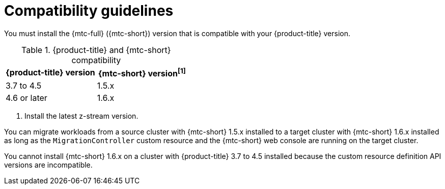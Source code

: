// Module included in the following assemblies:
//
// * migrating_from_ocp_3_to_4/installing-3-4.adoc
// * migrating_from_ocp_3_to_4/installing-restricted-3-4.adoc
// * migration_toolkit_for_containers/installing-mtc.adoc
// * migration_toolkit_for_containers/installing-mtc-restricted.adoc

[id="migration-compatibility-guidelines_{context}"]
= Compatibility guidelines

You must install the {mtc-full} ({mtc-short}) version that is compatible with your {product-title} version.

[cols="1,1", options="header"]
.{product-title} and {mtc-short} compatibility
|===
|{product-title} version |{mtc-short} version^[1]^
|3.7 to 4.5 |1.5.x
|4.6 or later |1.6.x
|===
1. Install the latest z-stream version.

You can migrate workloads from a source cluster with {mtc-short} 1.5.x installed to a target cluster with {mtc-short} 1.6.x installed as long as the `MigrationController` custom resource and the {mtc-short} web console are running on the target cluster.

You cannot install {mtc-short} 1.6.x on a cluster with {product-title} 3.7 to 4.5 installed because the custom resource definition API versions are incompatible.

